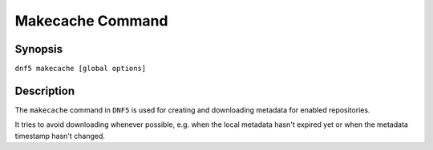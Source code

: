 ..
    Copyright Contributors to the libdnf project.

    This file is part of libdnf: https://github.com/rpm-software-management/libdnf/

    Libdnf is free software: you can redistribute it and/or modify
    it under the terms of the GNU General Public License as published by
    the Free Software Foundation, either version 2 of the License, or
    (at your option) any later version.

    Libdnf is distributed in the hope that it will be useful,
    but WITHOUT ANY WARRANTY; without even the implied warranty of
    MERCHANTABILITY or FITNESS FOR A PARTICULAR PURPOSE.  See the
    GNU General Public License for more details.

    You should have received a copy of the GNU General Public License
    along with libdnf.  If not, see <https://www.gnu.org/licenses/>.

.. _makecache_command_ref-label:

##################
 Makecache Command
##################

Synopsis
========

``dnf5 makecache [global options]``


Description
===========

The ``makecache`` command in ``DNF5`` is used for creating and downloading metadata
for enabled repositories.

It tries to avoid downloading whenever possible, e.g. when the local metadata hasn't
expired yet or when the metadata timestamp hasn't changed.
